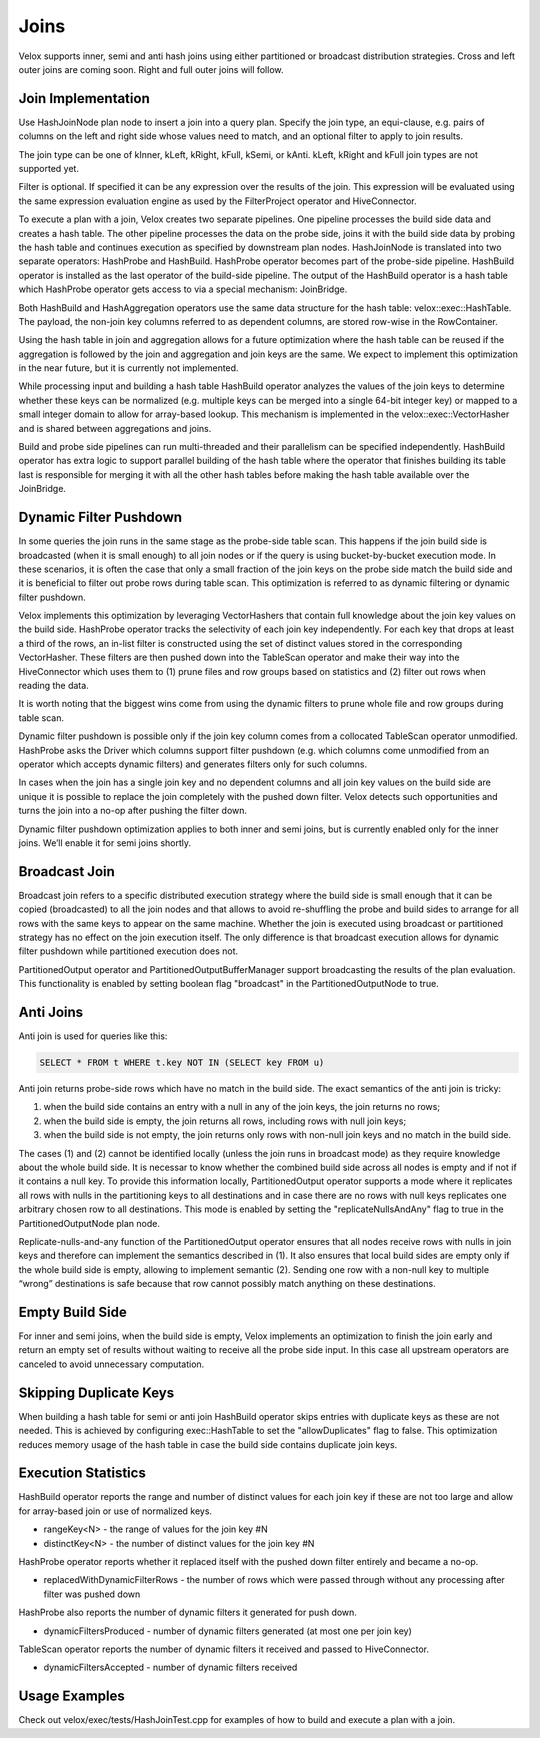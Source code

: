 =====
Joins
=====

Velox supports inner, semi and anti hash joins using either partitioned or
broadcast distribution strategies. Cross and left outer joins are coming soon.
Right and full outer joins will follow.

Join Implementation
-------------------

Use HashJoinNode plan node to insert a join into a query plan. Specify the join
type, an equi-clause, e.g. pairs of columns on the left and right side whose
values need to match, and an optional filter to apply to join results.

.. image:: images/hash-join-node.png
    :width: 400
    :align: center

The join type can be one of kInner, kLeft, kRight, kFull, kSemi, or kAnti.
kLeft, kRight and kFull join types are not supported yet.

Filter is optional. If specified it can be any expression over the results of
the join. This expression will be evaluated using the same expression
evaluation engine as used by the FilterProject operator and HiveConnector.

To execute a plan with a join, Velox creates two separate pipelines. One
pipeline processes the build side data and creates a hash table. The other
pipeline processes the data on the probe side, joins it with the build side
data by probing the hash table and continues execution as specified by
downstream plan nodes. HashJoinNode is translated into two separate operators:
HashProbe and HashBuild. HashProbe operator becomes part of the probe-side
pipeline. HashBuild operator is installed as the last operator of the
build-side pipeline. The output of the HashBuild operator is a hash table which
HashProbe operator gets access to via a special mechanism: JoinBridge.

.. image:: images/join-pipelines.png
    :width: 400
    :align: center

Both HashBuild and HashAggregation operators use the same data structure for the
hash table: velox::exec::HashTable. The payload, the non-join key columns
referred to as dependent columns, are stored row-wise in the RowContainer.

Using the hash table in join and aggregation allows for a future optimization
where the hash table can be reused if the aggregation is followed by the join
and aggregation and join keys are the same. We expect to implement this
optimization in the near future, but it is currently not implemented.

While processing input and building a hash table HashBuild operator analyzes the
values of the join keys to determine whether these keys can be normalized
(e.g. multiple keys can be merged into a single 64-bit integer key) or mapped
to a small integer domain to allow for array-based lookup. This mechanism is
implemented in the velox::exec::VectorHasher and is shared between aggregations
and joins.

Build and probe side pipelines can run multi-threaded and their parallelism can
be specified independently. HashBuild operator has extra logic to support
parallel building of the hash table where the operator that finishes building
its table last is responsible for merging it with all the other hash tables
before making the hash table available over the JoinBridge.

Dynamic Filter Pushdown
-----------------------

In some queries the join runs in the same stage as the probe-side table scan.
This happens if the join build side is broadcasted (when it is small enough) to
all join nodes or if the query is using bucket-by-bucket execution mode. In
these scenarios, it is often the case that only a small fraction of the join
keys on the probe side match the build side and it is beneficial to filter out
probe rows during table scan. This optimization is referred to as dynamic
filtering or dynamic filter pushdown.

.. image:: images/join-plan-translation.png
    :width: 800
    :align: center


Velox implements this optimization by leveraging VectorHashers that contain full
knowledge about the join key values on the build side. HashProbe operator
tracks the selectivity of each join key independently. For each key that drops
at least a third of the rows, an in-list filter is constructed using the set of
distinct values stored in the corresponding VectorHasher. These filters are
then pushed down into the TableScan operator and make their way into the
HiveConnector which uses them to (1) prune files and row groups based on
statistics and (2) filter out rows when reading the data.

It is worth noting that the biggest wins come from using the dynamic filters to
prune whole file and row groups during table scan.

.. image:: images/join-dynamic-filters.png
    :width: 400
    :align: center

Dynamic filter pushdown is possible only if the join key column comes from a
collocated TableScan operator unmodified. HashProbe asks the Driver which
columns support filter pushdown (e.g. which columns come unmodified from an
operator which accepts dynamic filters) and generates filters only for such
columns.

In cases when the join has a single join key and no dependent columns and all
join key values on the build side are unique it is possible to replace the join
completely with the pushed down filter. Velox detects such opportunities and
turns the join into a no-op after pushing the filter down.

Dynamic filter pushdown optimization applies to both inner and semi joins, but
is currently enabled only for the inner joins. We’ll enable it for semi joins
shortly.

Broadcast Join
--------------

Broadcast join refers to a specific distributed execution strategy where the
build side is small enough that it can be copied (broadcasted) to all the join
nodes and that allows to avoid re-shuffling the probe and build sides to
arrange for all rows with the same keys to appear on the same machine. Whether
the join is executed using broadcast or partitioned strategy has no effect on
the join execution itself. The only difference is that broadcast execution
allows for dynamic filter pushdown while partitioned execution does not.

PartitionedOutput operator and PartitionedOutputBufferManager support
broadcasting the results of the plan evaluation. This functionality is enabled
by setting boolean flag "broadcast" in the PartitionedOutputNode to true.

Anti Joins
----------

Anti join is used for queries like this:

.. code-block:: sql

    SELECT * FROM t WHERE t.key NOT IN (SELECT key FROM u)

Anti join returns probe-side rows which have no match in the build side. The
exact semantics of the anti join is tricky:

#. when the build side contains an entry with a null in any of the join keys, the join returns no rows;

#. when the build side is empty, the join returns all rows, including rows with null join keys;

#. when the build side is not empty, the join returns only rows with non-null join keys and no match in the build side.

The cases (1) and (2) cannot be identified locally (unless the join runs in
broadcast mode) as they require knowledge about the whole build side. It is
necessar to know whether the combined build side across all nodes is empty and
if not if it contains a null key. To provide this information locally,
PartitionedOutput operator supports a mode where it replicates all rows with
nulls in the partitioning keys to all destinations and in case there are no
rows with null keys replicates one arbitrary chosen row to all destinations.
This mode is enabled by setting the "replicateNullsAndAny" flag to true in the
PartitionedOutputNode plan node.

Replicate-nulls-and-any function of the PartitionedOutput operator ensures that
all nodes receive rows with nulls in join keys and therefore can implement the
semantics described in (1). It also ensures that local build sides are empty
only if the whole build side is empty, allowing to implement semantic
(2). Sending one row with a non-null key to multiple “wrong” destinations is
safe because that row cannot possibly match anything on these destinations.

Empty Build Side
----------------

For inner and semi joins, when the build side is empty, Velox implements an
optimization to finish the join early and return an empty set of results
without waiting to receive all the probe side input. In this case all upstream
operators are canceled to avoid unnecessary computation.

Skipping Duplicate Keys
-----------------------

When building a hash table for semi or anti join HashBuild operator skips
entries with duplicate keys as these are not needed. This is achieved by
configuring exec::HashTable to set the "allowDuplicates" flag to false. This
optimization reduces memory usage of the hash table in case the build side
contains duplicate join keys.

Execution Statistics
--------------------

HashBuild operator reports the range and number of distinct values for each join
key if these are not too large and allow for array-based join or use of
normalized keys.

* rangeKey<N> - the range of values for the join key #N
* distinctKey<N> - the number of distinct values for the join key #N

HashProbe operator reports whether it replaced itself with the pushed down
filter entirely and became a no-op.

* replacedWithDynamicFilterRows - the number of rows which were passed through
  without any processing after filter was pushed down

HashProbe also reports the number of dynamic filters it generated for push
down.

* dynamicFiltersProduced - number of dynamic filters generated (at most one per
  join key)

TableScan operator reports the number of dynamic filters it received and passed
to HiveConnector.

* dynamicFiltersAccepted - number of dynamic filters received

Usage Examples
--------------

Check out velox/exec/tests/HashJoinTest.cpp for examples of how to build and
execute a plan with a join.
